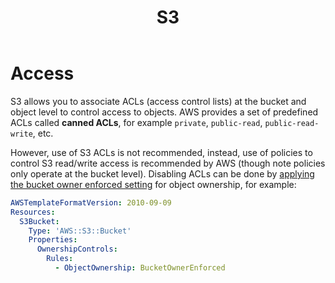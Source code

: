 #+TITLE: S3

* Access

S3 allows you to associate ACLs (access control lists) at the bucket and object level to control access to objects.  AWS provides a set of predefined ACLs called *canned ACLs*, for example ~private~, ~public-read~, ~public-read-write~, etc.

However, use of S3 ACLs is not recommended, instead, use of policies to control S3 read/write access is recommended by AWS (though note policies only operate at the bucket level).  Disabling ACLs can be done by [[https://docs.aws.amazon.com/AmazonS3/latest/userguide/ensure-object-ownership.html][applying the bucket owner enforced setting]] for object ownership, for example:

#+begin_src yaml
AWSTemplateFormatVersion: 2010-09-09
Resources:
  S3Bucket:
    Type: 'AWS::S3::Bucket'
    Properties:
      OwnershipControls:
        Rules:
          - ObjectOwnership: BucketOwnerEnforced
#+end_src

